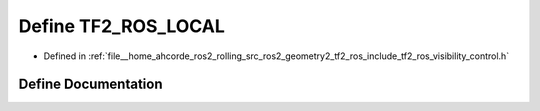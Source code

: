 .. _exhale_define_visibility__control_8h_1a45eb550ecdda51c4cd7ebdfe0a0a03e1:

Define TF2_ROS_LOCAL
====================

- Defined in :ref:`file__home_ahcorde_ros2_rolling_src_ros2_geometry2_tf2_ros_include_tf2_ros_visibility_control.h`


Define Documentation
--------------------


.. doxygendefine:: TF2_ROS_LOCAL
   :project: tf2_ros Doxygen Project